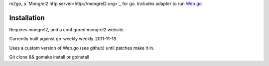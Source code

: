 m2go, a `Mongrel2 http server<http://mongrel2.org>`_ for go.   Includes adapter to run `Web.go <https://github.com/hoisie/web.go>`_

Installation
========================

Requires mongrel2, and a configured mongrel2 website.   

Currently built against go-weekly   weekly-2011-11-18

Uses a custom version of Web.go (see github) until patches make it in.


Git clone && gomake install or  goinstall